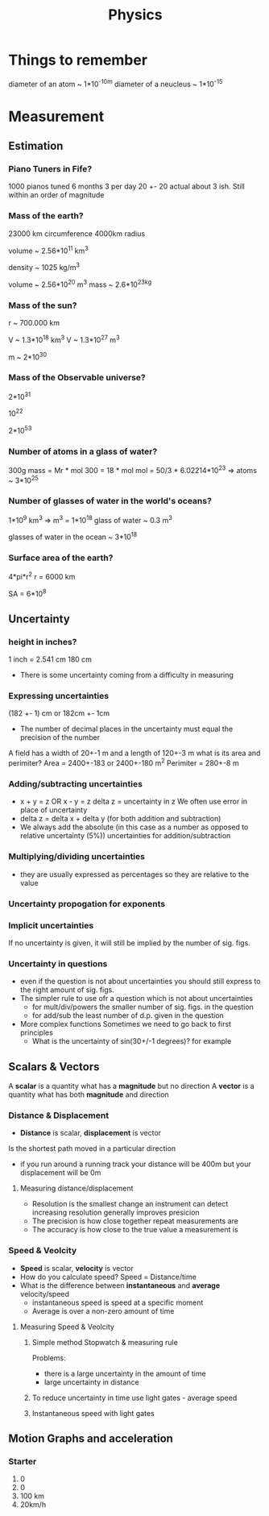 #+TITLE: Physics
#+STARTUP: fold
#+NAME: Oscar Morris

* Things to remember
diameter of an atom ~ 1*10^-10m
diameter of a neucleus ~ 1*10^-15
* Measurement
** Estimation
*** Piano Tuners in Fife?
1000 pianos tuned 6 months 3 per day
20 +- 20
actual about 3 ish.
Still within an order of magnitude
*** Mass of the earth?
23000 km circumference 4000km radius

volume ~ 2.56*10^11 km^3

density ~ 1025 kg/m^3

volume ~ 2.56*10^20 m^3
mass ~ 2.6*10^23kg
*** Mass of the sun?
r ~ 700.000 km

V ~ 1.3*10^18 km^3
V ~ 1.3*10^27 m^3

m ~ 2*10^30
*** Mass of the Observable universe?
2*10^31

10^22

2*10^53
*** Number of atoms in a glass of water?
300g
mass = Mr * mol
300 = 18 * mol
mol = 50/3 * 6.02214*10^23
=> atoms ~ 3*10^25
*** Number of glasses of water in the world's oceans?
1*10^9 km^3
=> m^3 = 1*10^18
glass of water ~ 0.3 m^3

glasses of water in the ocean ~ 3*10^18
*** Surface area of the earth?
4*pi*r^2
r = 6000 km

SA = 6*10^8
** Uncertainty
*** height in inches?
1 inch = 2.541 cm
180 cm

- There is some uncertainty coming from a difficulty in measuring
*** Expressing uncertainties
(182 +- 1) cm or 182cm +- 1cm

- The number of decimal places in the uncertainty must equal the precision of the number

A field has a width of 20+-1 m and a length of 120+-3 m what is its area and perimiter?
Area = 2400+-183 or 2400+-180 m^2
Perimiter =  280+-8 m
*** Adding/subtracting uncertainties
- x + y = z OR x - y = z
  delta z = uncertainty in z
  We often use error in place of uncertainty
- delta z = delta x + delta y (for both addition and subtraction)
- We always add the absolute (in this case as a number as opposed to relative uncertainty (5%)) uncertainties for addition/subtraction
*** Multiplying/dividing uncertainties
[[https://i.imgur.com/lIPTy8z.png]]
- they are usually expressed as percentages so they are relative to the value
*** Uncertainty propogation for exponents
[[https://i.imgur.com/cMep6ZD.png]]
*** Implicit uncertainties
If no uncertainty is given, it will still be implied by the number of sig. figs.
*** Uncertainty in questions
- even if the question is not about uncertainties you should still express to the right amount of sig. figs.
- The simpler rule to use ofr a question which is not about uncertainties
  + for mult/div/powers the smaller number of sig. figs. in the question
  + for add/sub the least number of d.p. given in the question
- More complex functions
  Sometimes we need to go back to first principles
  + What is the uncertainty of sin(30+/-1 degrees)? for example
** Scalars & Vectors
A *scalar* is a quantity what has a *magnitude* but no direction
A *vector* is a quantity what has both *magnitude* and direction

*** Distance & Displacement
- *Distance* is scalar, *displacement* is vector

Is the shortest path moved in a particular direction

- if you run around a running track your distance will be 400m but your displacement will be 0m
**** Measuring distance/displacement
- Resolution is the smallest change an instrument can detect increasing resolution generally improves presicion
- The precision is how close together repeat measurements are
- The accuracy is how close to the true value a measurement is
*** Speed & Veolcity
- *Speed* is scalar, *velocity* is vector
- How do you calculate speed?
        Speed = Distance/time
- What is the difference between *instantaneous* and *average* velocity/speed
  + instantaneous speed is speed at a specific moment
  + Average is over a non-zero amount of time
**** Measuring Speed & Veolcity
1) Simple method
   Stopwatch & measuring rule

   Problems:
   - there is a large uncertainty in the amount of time
   - large uncertainty in distance
2) To reduce uncertainty in time use light gates - average speed
3) Instantaneous speed with light gates
** Motion Graphs and acceleration
*** Starter
1) 0
2) 0
3) 100 km
4) 20km/h
